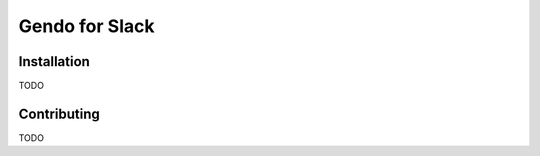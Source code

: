 ===============
Gendo for Slack
===============

Installation
-------------
TODO

Contributing
-------------
TODO
